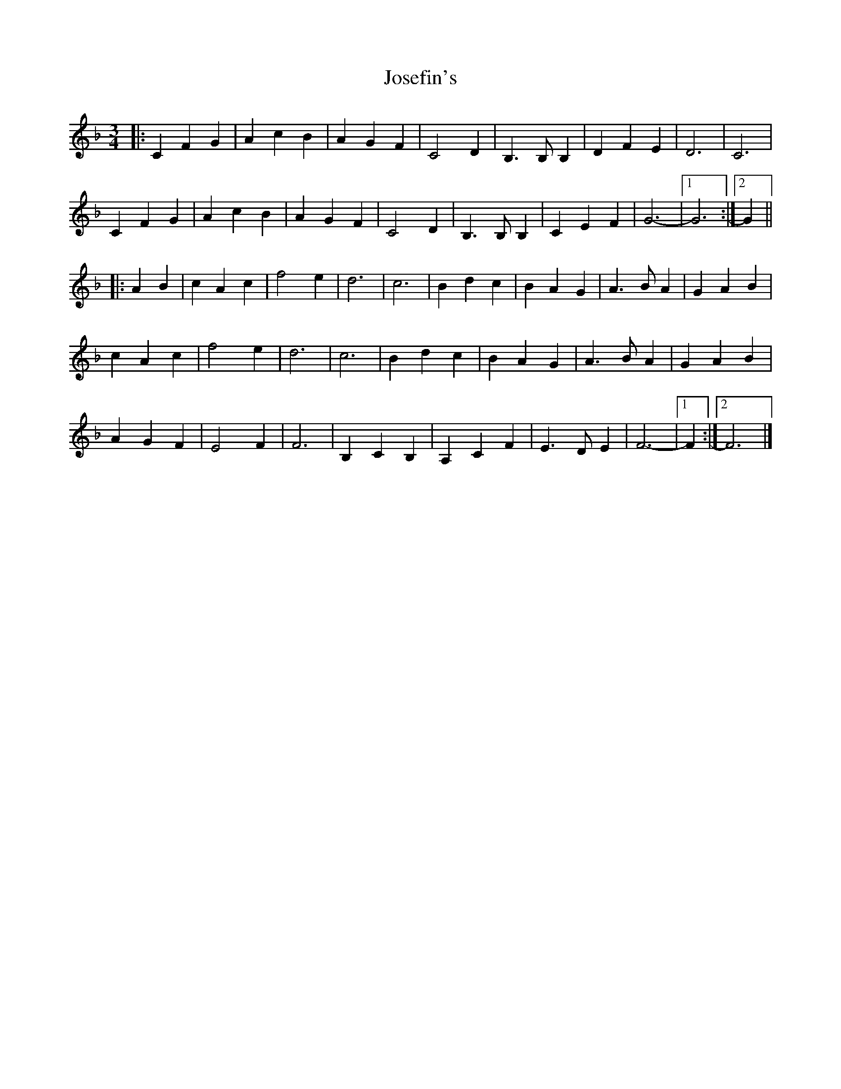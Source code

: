 X: 4
T: Josefin's
Z: ceolachan
S: https://thesession.org/tunes/1016#setting14237
R: waltz
M: 3/4
L: 1/8
K: Fmaj
|: C2 F2 G2 | A2 c2 B2 | A2 G2 F2 | C4 D2 | B,3 B, B,2 | D2 F2 E2 | D6 | C6 |
C2 F2 G2 | A2 c2 B2 | A2 G2 F2 | C4 D2 | B,3 B, B,2 | C2 E2 F2 | G6- |[1 G6 :|[2 G2 ||
|: A2 B2 |c2 A2 c2 | f4 e2 | d6 | c6 | B2 d2 c2 | B2 A2 G2 | A3 B A2 | G2 A2 B2 |
c2 A2 c2 | f4 e2 | d6 | c6 | B2 d2 c2 | B2 A2 G2 | A3 B A2 | G2 A2 B2 |
A2 G2 F2 | E4 F2 | F6 | B,2 C2 B,2 | A,2 C2 F2 | E3 D E2 | F6- |[1 F2 :|[2 F6 |]
